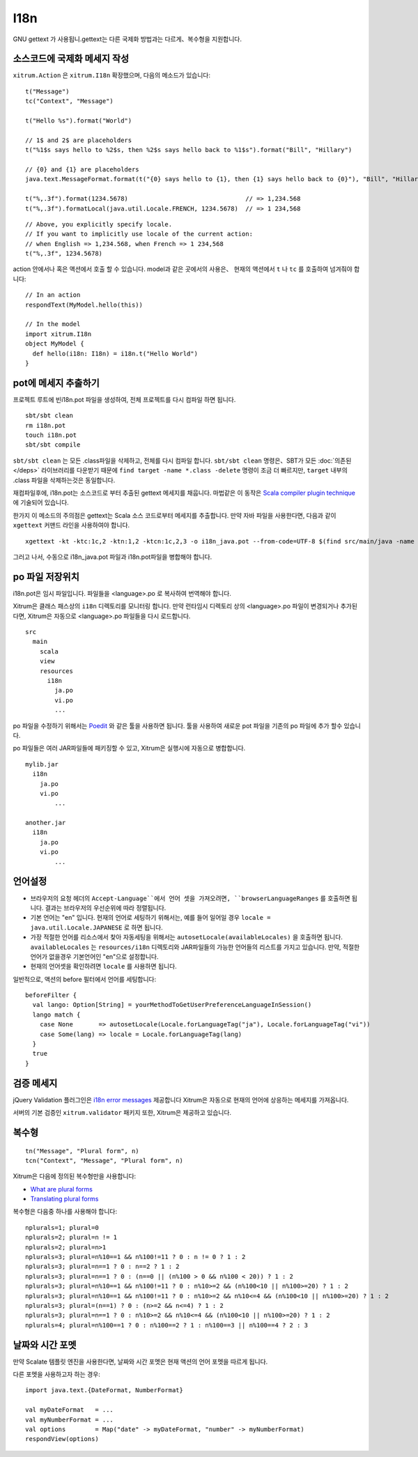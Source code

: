 I18n
====

GNU gettext 가 사용됩니.gettext는 다른 국제화 방법과는 다르게、복수형을 지원합니다.

.. image:: http://poedit.net/images/home_image2-big.png

소스코드에 국제화 메세지 작성
---------------------

``xitrum.Action`` 은 ``xitrum.I18n`` 확장했으며, 다음의 메소드가 있습니다:

::

  t("Message")
  tc("Context", "Message")

  t("Hello %s").format("World")

  // 1$ and 2$ are placeholders
  t("%1$s says hello to %2$s, then %2$s says hello back to %1$s").format("Bill", "Hillary")

  // {0} and {1} are placeholders
  java.text.MessageFormat.format(t("{0} says hello to {1}, then {1} says hello back to {0}"), "Bill", "Hillary")

  t("%,.3f").format(1234.5678)                                // => 1,234.568
  t("%,.3f").formatLocal(java.util.Locale.FRENCH, 1234.5678)  // => 1 234,568

::

  // Above, you explicitly specify locale.
  // If you want to implicitly use locale of the current action:
  // when English => 1,234.568, when French => 1 234,568
  t("%,.3f", 1234.5678)

action 안에서나 혹은 액션에서 호출 할 수 있습니다.
model과 같은 곳에서의 사용은、 현재의 액션에서 ``t`` 나 ``tc`` 를 호출하여 넘겨줘야 합니다:

::

  // In an action
  respondText(MyModel.hello(this))

  // In the model
  import xitrum.I18n
  object MyModel {
    def hello(i18n: I18n) = i18n.t("Hello World")
  }

pot에 메세지 추출하기
----------------

프로젝트 루트에 빈i18n.pot 파일을 생성하여, 전체 프로젝트를 다시 컴파일 하면 됩니다.

::

  sbt/sbt clean
  rm i18n.pot
  touch i18n.pot
  sbt/sbt compile

``sbt/sbt clean`` 는 모든 .class파일을 삭제하고, 전체를 다시 컴파일 합니다.
``sbt/sbt clean`` 명령은、SBT가 모든 :doc:`의존된 </deps>` 라이브러리를 다운받기 때문에
``find target -name *.class -delete`` 명령이 조금 더 빠르지만,
``target`` 내부의 .class 파일을 삭제하는것은 동일합니다.

재컴파일후에, i18n.pot는 소스코드로 부터 추출된 gettext 메세지를 채웁니다.
마법같은 이 동작은 `Scala compiler plugin technique <http://www.scala-lang.org/node/140>`_ 에 기술되어 있습니다.

한가지 이 메소드의 주의점은 gettext는 Scala 소스 코드로부터 메세지를 추출합니다. 만약 자바 파일을 사용한다면, 다음과 같이 ``xgettext``
커맨드 라인을 사용하여야 합니다.


::

  xgettext -kt -ktc:1c,2 -ktn:1,2 -ktcn:1c,2,3 -o i18n_java.pot --from-code=UTF-8 $(find src/main/java -name "*.java")

그러고 나서, 수동으로 i18n_java.pot 파일과 i18n.pot파일을 병합해야 합니다.

po 파일 저장위치
------------

i18n.pot은 임시 파일입니다. 파일들을 <language>.po 로 복사하여 번역해야 합니다.

Xitrum은 클래스 패스상의 ``i18n`` 디렉토리를 모니터링 합니다.
만약 런타임시 디렉토리 상의 <language>.po 파일이 변경되거나 추가된다면,
Xitrum은 자동으로 <language>.po 파일들을 다시 로드합니다.

::

  src
    main
      scala
      view
      resources
        i18n
          ja.po
          vi.po
          ...

po 파일을 수정하기 위해서는 `Poedit <http://www.poedit.net/>`_ 와 같은 툴을 사용하면 됩니다.
툴을 사용하여 새로운 pot 파일을 기존의 po 파일에 추가 할수 있습니다.

po 파일들은 여러 JAR파일들에 패키징할 수 있고, Xitrum은 실행시에 자동으로 병합합니다.

::

  mylib.jar
    i18n
      ja.po
      vi.po
	  ...

  another.jar
    i18n
      ja.po
      vi.po
	  ...

언어설정
------

* 브라우저의 요청 헤더의 ``Accept-Language``에서 언어 셋을 가져오려면,
  ``browserLanguageRanges`` 를 호출하면 됩니다. 결과는 브라우저의 우선순위에 따라 정렬됩니다.
* 기본 언어는 "en" 입니다. 현재의 언어로 세팅하기 위해서는, 예를 들어 일어일 경우 ``locale = java.util.Locale.JAPANESE`` 로 하면 됩니다.
* 가장 적절한 언어를 리소스에서 찾아 자동세팅을 위해서는
  ``autosetLocale(availableLocales)`` 을 호출하면 됩니다.
  ``availableLocales`` 는 ``resources/i18n`` 디렉토리와 JAR파일들의 가능한 언어들의 리스트를 가지고 있습니다.
  만약, 적절한 언어가 없을경우 기본언어인 "en"으로 설정합니다.
* 현재의 언어셋을 확인하려면 ``locale`` 를 사용하면 됩니다.

일반적으로, 액션의 before 필터에서 언어를 세팅합니다:

::

  beforeFilter {
    val lango: Option[String] = yourMethodToGetUserPreferenceLanguageInSession()
    lango match {
      case None       => autosetLocale(Locale.forLanguageTag("ja"), Locale.forLanguageTag("vi"))
      case Some(lang) => locale = Locale.forLanguageTag(lang)
    }
    true
  }

검증 메세지
--------

jQuery Validation 플러그인은 `i18n error messages <https://github.com/jzaefferer/jquery-validation/tree/master/src/localization>`_
제공합니다
Xitrum은 자동으로 현재의 언어에 상응하는 메세지를 가져옵니다.

서버의 기본 검증인 ``xitrum.validator`` 패키지 또한,
Xitrum은 제공하고 있습니다.

복수형
-----

::

  tn("Message", "Plural form", n)
  tcn("Context", "Message", "Plural form", n)

Xitrum은 다음에 정의된 복수형만을 사용합니다:

* `What are plural forms <http://www.gnu.org/software/gettext/manual/html_node/Plural-forms.html#Plural-forms>`_
* `Translating plural forms <http://www.gnu.org/software/gettext/manual/html_node/Translating-plural-forms.html#Translating-plural-forms>`_

복수형은 다음중 하나를 사용해야 합니다:

::

  nplurals=1; plural=0
  nplurals=2; plural=n != 1
  nplurals=2; plural=n>1
  nplurals=3; plural=n%10==1 && n%100!=11 ? 0 : n != 0 ? 1 : 2
  nplurals=3; plural=n==1 ? 0 : n==2 ? 1 : 2
  nplurals=3; plural=n==1 ? 0 : (n==0 || (n%100 > 0 && n%100 < 20)) ? 1 : 2
  nplurals=3; plural=n%10==1 && n%100!=11 ? 0 : n%10>=2 && (n%100<10 || n%100>=20) ? 1 : 2
  nplurals=3; plural=n%10==1 && n%100!=11 ? 0 : n%10>=2 && n%10<=4 && (n%100<10 || n%100>=20) ? 1 : 2
  nplurals=3; plural=(n==1) ? 0 : (n>=2 && n<=4) ? 1 : 2
  nplurals=3; plural=n==1 ? 0 : n%10>=2 && n%10<=4 && (n%100<10 || n%100>=20) ? 1 : 2
  nplurals=4; plural=n%100==1 ? 0 : n%100==2 ? 1 : n%100==3 || n%100==4 ? 2 : 3

날짜와 시간 포멧
------------

만약 Scalate 템플릿 엔진을 사용한다면, 날짜와 시간 포멧은 현재 액션의 언어 포멧을 따르게 됩니다.

다른 포멧을 사용하고자 하는 경우:

::

  import java.text.{DateFormat, NumberFormat}

  val myDateFormat   = ...
  val myNumberFormat = ...
  val options        = Map("date" -> myDateFormat, "number" -> myNumberFormat)
  respondView(options)
